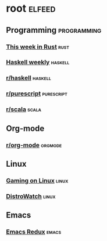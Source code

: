 * root :elfeed:
** Programming :programming:
*** [[https://this-week-in-rust.org/rss.xml][This week in Rust]] :rust:
*** [[https://haskellweekly.news/newsletter.atom][Haskell weekly]] :haskell:
*** [[https://reddit.com/r/haskell/.rss][r/haskell]] :haskell:
*** [[https://reddit.com/r/purescript/.rss][r/purescript]] :purescript:
*** [[https://reddit.com/r/scala/.rss][r/scala]] :scala:
** Org-mode
*** [[https://reddit.com/r/orgmode/.rss][r/org-mode]] :orgmode:
** Linux
*** [[https://www.gamingonlinux.com/article_rss.php][Gaming on Linux]] :linux:
*** [[https://distrowatch.com/news/dwd.xml][DistroWatch]] :linux:
** Emacs
*** [[https://emacsredux.com/atom.xml][Emacs Redux]] :emacs:
